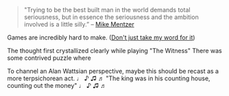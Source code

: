 
#+BEGIN_QUOTE
"Trying to be the best built man in the world demands total seriousness,
but in essence the seriousness and the ambition involved is a little silly.” -- [[https://www.musculardevelopment.com/news/the-mcgough-report/13217-mike-mentzer-the-untold-story-muscular-development.html][Mike Mentzer]]
#+END_QUOTE

Games are incredibly hard to make. ([[https://www.youtube.com/watch?v=oE1Rm7F7f20][Don't just take my word for it]])



The thought  first crystallized clearly while playing "The Witness"
There was some contrived puzzle where



To channel an Alan Wattsian perspective, maybe this should be recast as a more terpsichorean act.
♩ ♪ ♫ ♬  "The king was in his counting house, counting out the money" ♩ ♪ ♫ ♬


